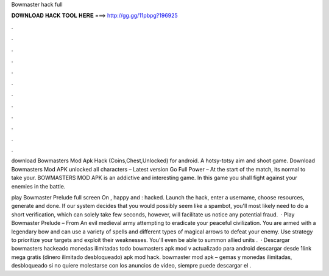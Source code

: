 Bowmaster hack full



𝐃𝐎𝐖𝐍𝐋𝐎𝐀𝐃 𝐇𝐀𝐂𝐊 𝐓𝐎𝐎𝐋 𝐇𝐄𝐑𝐄 ===> http://gg.gg/11pbpg?196925



.



.



.



.



.



.



.



.



.



.



.



.

download Bowmasters Mod Apk Hack (Coins,Chest,Unlocked) for android. A hotsy-totsy aim and shoot game. Download Bowmasters Mod APK unlocked all characters – Latest version Go Full Power – At the start of the match, its normal to take your. BOWMASTERS MOD APK is an addictive and interesting game. In this game you shall fight against your enemies in the battle.

play Bowmaster Prelude full screen On , happy and : hacked. Launch the hack, enter a username, choose resources, generate and done. If our system decides that you would possibly seem like a spambot, you'll most likely need to do a short verification, which can solely take few seconds, however, will facilitate us notice any potential fraud.  · Play Bowmaster Prelude – From  An evil medieval army attempting to eradicate your peaceful civilization. You are armed with a legendary bow and can use a variety of spells and different types of magical arrows to defeat your enemy. Use strategy to prioritize your targets and exploit their weaknesses. You'll even be able to summon allied units .  · Descargar bowmasters hackeado monedas ilimitadas todo bowmasters apk mod v actualizado para android descargar desde 1link mega gratis (dinero ilimitado desbloqueado) apk mod hack. bowmaster mod apk – gemas y monedas ilimitadas, desbloqueado si no quiere molestarse con los anuncios de video, siempre puede descargar el .
